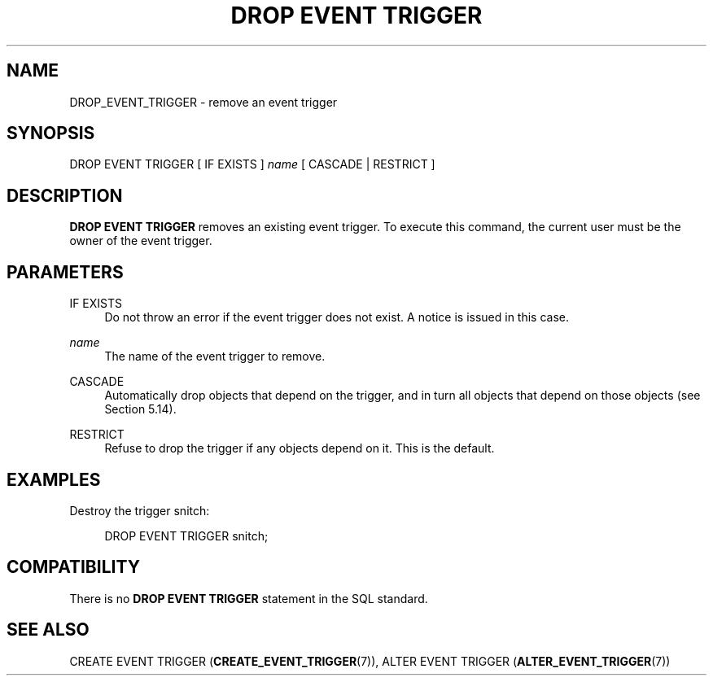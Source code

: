 '\" t
.\"     Title: DROP EVENT TRIGGER
.\"    Author: The PostgreSQL Global Development Group
.\" Generator: DocBook XSL Stylesheets v1.79.1 <http://docbook.sf.net/>
.\"      Date: 2021
.\"    Manual: PostgreSQL 12.9 Documentation
.\"    Source: PostgreSQL 12.9
.\"  Language: English
.\"
.TH "DROP EVENT TRIGGER" "7" "2021" "PostgreSQL 12.9" "PostgreSQL 12.9 Documentation"
.\" -----------------------------------------------------------------
.\" * Define some portability stuff
.\" -----------------------------------------------------------------
.\" ~~~~~~~~~~~~~~~~~~~~~~~~~~~~~~~~~~~~~~~~~~~~~~~~~~~~~~~~~~~~~~~~~
.\" http://bugs.debian.org/507673
.\" http://lists.gnu.org/archive/html/groff/2009-02/msg00013.html
.\" ~~~~~~~~~~~~~~~~~~~~~~~~~~~~~~~~~~~~~~~~~~~~~~~~~~~~~~~~~~~~~~~~~
.ie \n(.g .ds Aq \(aq
.el       .ds Aq '
.\" -----------------------------------------------------------------
.\" * set default formatting
.\" -----------------------------------------------------------------
.\" disable hyphenation
.nh
.\" disable justification (adjust text to left margin only)
.ad l
.\" -----------------------------------------------------------------
.\" * MAIN CONTENT STARTS HERE *
.\" -----------------------------------------------------------------
.SH "NAME"
DROP_EVENT_TRIGGER \- remove an event trigger
.SH "SYNOPSIS"
.sp
.nf
DROP EVENT TRIGGER [ IF EXISTS ] \fIname\fR [ CASCADE | RESTRICT ]
.fi
.SH "DESCRIPTION"
.PP
\fBDROP EVENT TRIGGER\fR
removes an existing event trigger\&. To execute this command, the current user must be the owner of the event trigger\&.
.SH "PARAMETERS"
.PP
IF EXISTS
.RS 4
Do not throw an error if the event trigger does not exist\&. A notice is issued in this case\&.
.RE
.PP
\fIname\fR
.RS 4
The name of the event trigger to remove\&.
.RE
.PP
CASCADE
.RS 4
Automatically drop objects that depend on the trigger, and in turn all objects that depend on those objects (see
Section\ \&5.14)\&.
.RE
.PP
RESTRICT
.RS 4
Refuse to drop the trigger if any objects depend on it\&. This is the default\&.
.RE
.SH "EXAMPLES"
.PP
Destroy the trigger
snitch:
.sp
.if n \{\
.RS 4
.\}
.nf
DROP EVENT TRIGGER snitch;
.fi
.if n \{\
.RE
.\}
.SH "COMPATIBILITY"
.PP
There is no
\fBDROP EVENT TRIGGER\fR
statement in the SQL standard\&.
.SH "SEE ALSO"
CREATE EVENT TRIGGER (\fBCREATE_EVENT_TRIGGER\fR(7)), ALTER EVENT TRIGGER (\fBALTER_EVENT_TRIGGER\fR(7))
